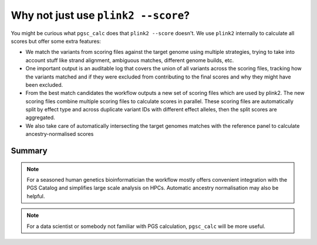 .. _plink2:

Why not just use ``plink2 --score``?
====================================

You might be curious what ``pgsc_calc`` does that ``plink2 --score`` doesn't. We
use ``plink2`` internally to calculate all scores but offer some extra features:

- We match the variants from scoring files against the target genome using
  multiple strategies, trying to take into account stuff like strand alignment,
  ambiguous matches, different genome builds, etc.

- One important output is an auditable log that covers the union of all variants
  across the scoring files, tracking how the variants matched and if they were
  excluded from contributing to the final scores and why they might have been
  excluded.

- From the best match candidates the workflow outputs a new set of scoring files
  which are used by plink2. The new scoring files combine multiple scoring files
  to calculate scores in parallel. These scoring files are automatically split
  by effect type and across duplicate variant IDs with different effect alleles,
  then the split scores are aggregated.

- We also take care of automatically intersecting the target genomes matches
  with the reference panel to calculate ancestry-normalised scores

Summary
-------

.. note:: For a seasoned human genetics bioinformatician the workflow mostly
  offers convenient integration with the PGS Catalog and simplifies large scale
  analysis on HPCs. Automatic ancestry normalisation may also be helpful.

.. note:: For a data scientist or somebody not familiar with PGS calculation,
          ``pgsc_calc`` will be more useful.

